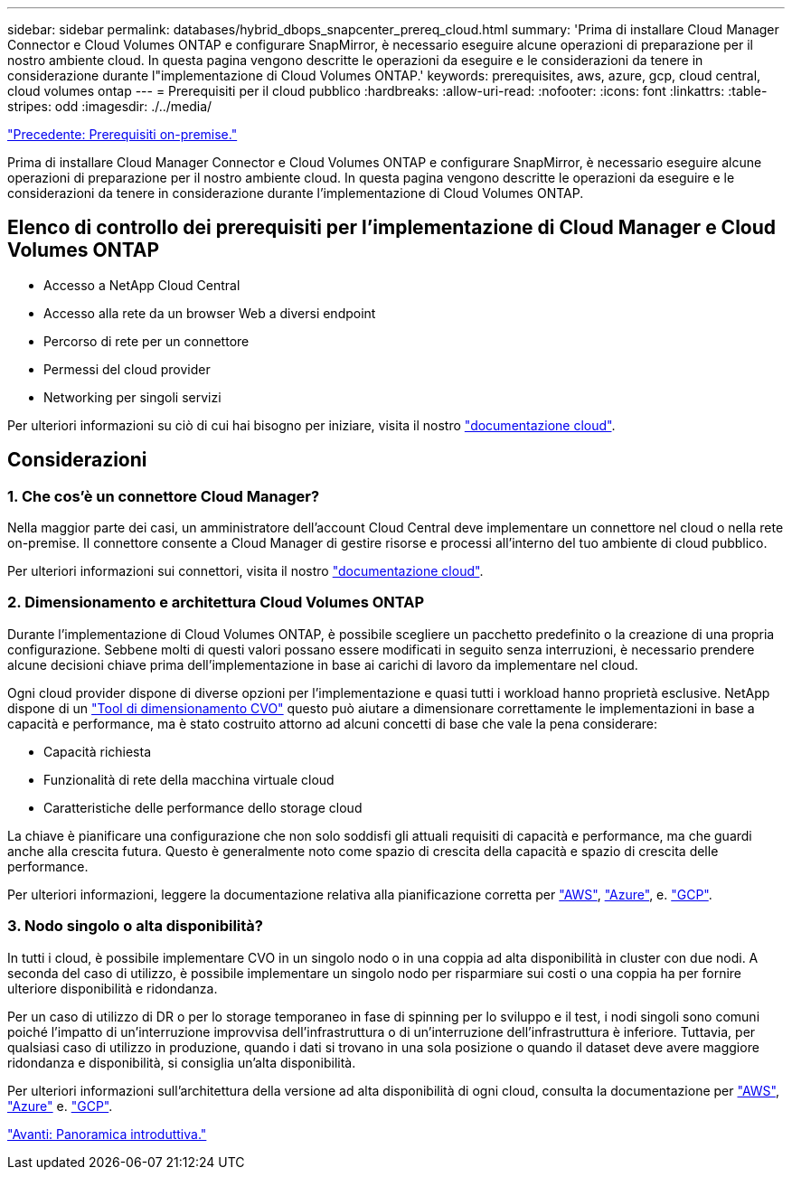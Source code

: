 ---
sidebar: sidebar 
permalink: databases/hybrid_dbops_snapcenter_prereq_cloud.html 
summary: 'Prima di installare Cloud Manager Connector e Cloud Volumes ONTAP e configurare SnapMirror, è necessario eseguire alcune operazioni di preparazione per il nostro ambiente cloud. In questa pagina vengono descritte le operazioni da eseguire e le considerazioni da tenere in considerazione durante l"implementazione di Cloud Volumes ONTAP.' 
keywords: prerequisites, aws, azure, gcp, cloud central, cloud volumes ontap 
---
= Prerequisiti per il cloud pubblico
:hardbreaks:
:allow-uri-read: 
:nofooter: 
:icons: font
:linkattrs: 
:table-stripes: odd
:imagesdir: ./../media/


link:hybrid_dbops_snapcenter_prereq_onprem.html["Precedente: Prerequisiti on-premise."]

[role="lead"]
Prima di installare Cloud Manager Connector e Cloud Volumes ONTAP e configurare SnapMirror, è necessario eseguire alcune operazioni di preparazione per il nostro ambiente cloud. In questa pagina vengono descritte le operazioni da eseguire e le considerazioni da tenere in considerazione durante l'implementazione di Cloud Volumes ONTAP.



== Elenco di controllo dei prerequisiti per l'implementazione di Cloud Manager e Cloud Volumes ONTAP

* Accesso a NetApp Cloud Central
* Accesso alla rete da un browser Web a diversi endpoint
* Percorso di rete per un connettore
* Permessi del cloud provider
* Networking per singoli servizi


Per ulteriori informazioni su ciò di cui hai bisogno per iniziare, visita il nostro https://docs.netapp.com/us-en/occm/reference_checklist_cm.html["documentazione cloud"^].



== Considerazioni



=== 1. Che cos'è un connettore Cloud Manager?

Nella maggior parte dei casi, un amministratore dell'account Cloud Central deve implementare un connettore nel cloud o nella rete on-premise. Il connettore consente a Cloud Manager di gestire risorse e processi all'interno del tuo ambiente di cloud pubblico.

Per ulteriori informazioni sui connettori, visita il nostro https://docs.netapp.com/us-en/occm/concept_connectors.html["documentazione cloud"^].



=== 2. Dimensionamento e architettura Cloud Volumes ONTAP

Durante l'implementazione di Cloud Volumes ONTAP, è possibile scegliere un pacchetto predefinito o la creazione di una propria configurazione. Sebbene molti di questi valori possano essere modificati in seguito senza interruzioni, è necessario prendere alcune decisioni chiave prima dell'implementazione in base ai carichi di lavoro da implementare nel cloud.

Ogni cloud provider dispone di diverse opzioni per l'implementazione e quasi tutti i workload hanno proprietà esclusive. NetApp dispone di un https://cloud.netapp.com/cvo-sizer["Tool di dimensionamento CVO"^] questo può aiutare a dimensionare correttamente le implementazioni in base a capacità e performance, ma è stato costruito attorno ad alcuni concetti di base che vale la pena considerare:

* Capacità richiesta
* Funzionalità di rete della macchina virtuale cloud
* Caratteristiche delle performance dello storage cloud


La chiave è pianificare una configurazione che non solo soddisfi gli attuali requisiti di capacità e performance, ma che guardi anche alla crescita futura. Questo è generalmente noto come spazio di crescita della capacità e spazio di crescita delle performance.

Per ulteriori informazioni, leggere la documentazione relativa alla pianificazione corretta per https://docs.netapp.com/us-en/occm/task_planning_your_config.html["AWS"^], https://docs.netapp.com/us-en/occm/task_planning_your_config_azure.html["Azure"^], e. https://docs.netapp.com/us-en/occm/task_planning_your_config_gcp.html["GCP"^].



=== 3. Nodo singolo o alta disponibilità?

In tutti i cloud, è possibile implementare CVO in un singolo nodo o in una coppia ad alta disponibilità in cluster con due nodi. A seconda del caso di utilizzo, è possibile implementare un singolo nodo per risparmiare sui costi o una coppia ha per fornire ulteriore disponibilità e ridondanza.

Per un caso di utilizzo di DR o per lo storage temporaneo in fase di spinning per lo sviluppo e il test, i nodi singoli sono comuni poiché l'impatto di un'interruzione improvvisa dell'infrastruttura o di un'interruzione dell'infrastruttura è inferiore. Tuttavia, per qualsiasi caso di utilizzo in produzione, quando i dati si trovano in una sola posizione o quando il dataset deve avere maggiore ridondanza e disponibilità, si consiglia un'alta disponibilità.

Per ulteriori informazioni sull'architettura della versione ad alta disponibilità di ogni cloud, consulta la documentazione per https://docs.netapp.com/us-en/occm/concept_ha.html["AWS"^], https://docs.netapp.com/us-en/occm/concept_ha_azure.html["Azure"^] e. https://docs.netapp.com/us-en/occm/concept_ha_google_cloud.html["GCP"^].

link:hybrid_dbops_snapcenter_getting_started.html["Avanti: Panoramica introduttiva."]
